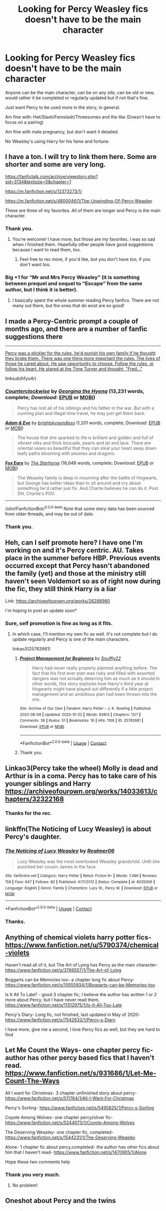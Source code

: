 #+TITLE: Looking for Percy Weasley fics doesn't have to be the main character

* Looking for Percy Weasley fics doesn't have to be the main character
:PROPERTIES:
:Author: NotSoSnarky
:Score: 7
:DateUnix: 1603501626.0
:DateShort: 2020-Oct-24
:FlairText: Request
:END:
Anyone can be the main character, can be on any site, can be old or new, would rather it be completed or regularly updated but if not that's fine.

Just want Percy to be used more in the story, in general.

Am fine with: Het/Slash/Femslash/Threesomes and the like (Doesn't have to focus on a pairing)

Am fine with male pregnancy, but don't want it detailed.

No Weasley's using Harry for his fame and fortune.


** I have a ton. I will try to link them here. Some are shorter and some are very long.

[[https://fanfictalk.com/archive/viewstory.php?sid=3134&textsize=0&chapter=1]]

[[https://m.fanfiction.net/s/12373273/1/]]

[[https://m.fanfiction.net/s/4800046/1/The-Unwinding-Of-Percy-Weasley]]

These are three of my favorites. All of them are longer and Percy is the main character.
:PROPERTIES:
:Author: Indefinite-Reality
:Score: 3
:DateUnix: 1603502970.0
:DateShort: 2020-Oct-24
:END:

*** Thank you.
:PROPERTIES:
:Author: NotSoSnarky
:Score: 2
:DateUnix: 1603503264.0
:DateShort: 2020-Oct-24
:END:

**** You're welcome! I have more, but those are my favorites. I was so sad when I finished them. Hopefully other people have good suggestions because I want to read them, too.
:PROPERTIES:
:Author: Indefinite-Reality
:Score: 1
:DateUnix: 1603503334.0
:DateShort: 2020-Oct-24
:END:

***** Feel free to rec more, if you'd like, but you don't have too, if you don't want too.
:PROPERTIES:
:Author: NotSoSnarky
:Score: 1
:DateUnix: 1603505526.0
:DateShort: 2020-Oct-24
:END:


*** Big +1 for “Mr and Mrs Percy Weasley” (it is something between prequel and sequel to “Escape” from the same author, but I think it is better).
:PROPERTIES:
:Author: ceplma
:Score: 2
:DateUnix: 1603530750.0
:DateShort: 2020-Oct-24
:END:

**** I basically spent the whole summer reading Percy fanfics. There are not many out there, but the ones that do exist are so good!
:PROPERTIES:
:Author: Indefinite-Reality
:Score: 1
:DateUnix: 1603532124.0
:DateShort: 2020-Oct-24
:END:


** I made a Percy-Centric prompt a couple of months ago, and there are a number of fanfic suggestions there

---------

[[https://www.reddit.com/r/HPfanfiction/comments/hfyo4r/percy_was_a_stickler_for_the_rules_hed_punish_his/][Percy was a stickler for the rules, he'd punish his own family if he thought they broke them. There was one thing more important the rules. The lives of those he cared about. He saw opportunity to choose. Follow the rules, or follow his heart. He stared at the Time Turner and thought, "Fred..."]]

linksub(hfyo4r)
:PROPERTIES:
:Author: Vercalos
:Score: 2
:DateUnix: 1603503165.0
:DateShort: 2020-Oct-24
:END:

*** [[https://www.fanfiction.net/s/3856424/1/][*/Counterclockwise/*]] by [[https://www.fanfiction.net/u/1398771/Georgina-the-Hyena][/Georgina the Hyena/]] (13,231 words, complete; /Download/: [[http://www.ff2ebook.com/old/ffn-bot/index.php?id=3856424&source=ff&filetype=epub][EPUB]] or [[http://www.ff2ebook.com/old/ffn-bot/index.php?id=3856424&source=ff&filetype=mobi][MOBI]])

#+begin_quote
  Percy has lost all of his siblings and his father in the war. But with a cunning plan and illegal time travel, he may just get them back.
#+end_quote

[[https://www.fanfiction.net/s/4409690/1/][*/Adam & Eve/*]] by [[https://www.fanfiction.net/u/1512363/brightskysendless][/brightskysendless/]] (1,201 words, complete; /Download/: [[http://www.ff2ebook.com/old/ffn-bot/index.php?id=4409690&source=ff&filetype=epub][EPUB]] or [[http://www.ff2ebook.com/old/ffn-bot/index.php?id=4409690&source=ff&filetype=mobi][MOBI]])

#+begin_quote
  The house that she sparked to life is brilliant and golden and full of vibrant silks and thick brocade, pearls and jet and lace. There are oriental vases so beautiful that they can steal your heart away down leafy paths blooming with peonies and dragons.
#+end_quote

[[https://www.fanfiction.net/s/4009690/1/][*/Fox Ears/*]] by [[https://www.fanfiction.net/u/852445/The-Starhorse][/The Starhorse/]] (16,648 words, complete; /Download/: [[http://www.ff2ebook.com/old/ffn-bot/index.php?id=4009690&source=ff&filetype=epub][EPUB]] or [[http://www.ff2ebook.com/old/ffn-bot/index.php?id=4009690&source=ff&filetype=mobi][MOBI]])

#+begin_quote
  The Weasley family is deep in mourning after the battle of Hogwarts, but George has better ideas than to sit around and cry about something he'd rather just fix. And Charlie believes he can do it. Post DH, Charlie's POV.
#+end_quote

--------------

/slim!FanfictionBot/^{2.0.0-beta} Note that some story data has been sourced from older threads, and may be out of date.
:PROPERTIES:
:Author: FanfictionBot
:Score: 2
:DateUnix: 1603503185.0
:DateShort: 2020-Oct-24
:END:


*** Thank you.
:PROPERTIES:
:Author: NotSoSnarky
:Score: 1
:DateUnix: 1603503234.0
:DateShort: 2020-Oct-24
:END:


** Heh, can I self promote here? I have one I'm working on and it's Percy centric. AU. Takes place in the summer before HBP. Previous events occurred except that Percy hasn't abandoned the family (yet) and those at the ministry still haven't seen Voldemort so as of right now during the fic, they still think Harry is a liar

Link: [[https://archiveofourown.org/works/26288980]]

I'm hoping to post an update soon*
:PROPERTIES:
:Author: Crazycatgirl16
:Score: 2
:DateUnix: 1603505025.0
:DateShort: 2020-Oct-24
:END:

*** Sure, self promotion is fine as long as it fits.
:PROPERTIES:
:Author: NotSoSnarky
:Score: 1
:DateUnix: 1603505462.0
:DateShort: 2020-Oct-24
:END:

**** In which case, I'll mention my own fic as well. It's not complete but I do update regularly and Percy is one of the main characters.

linkao3(25782661)
:PROPERTIES:
:Author: snuffly22
:Score: 1
:DateUnix: 1603563277.0
:DateShort: 2020-Oct-24
:END:

***** [[https://archiveofourown.org/works/25782661][*/Project Management for Beginners/*]] by [[https://www.archiveofourown.org/users/Snuffly22/pseuds/Snuffly22][/Snuffly22/]]

#+begin_quote
  Harry had never really properly planned anything before. The fact that his first ever plan was risky and filled with assorted dangers was not actually deterring him as much as it should.In other words, this story explores how Harry's third year at Hogwarts might have played out differently if a little project management and an ambitious plan had been thrown into the mix.
#+end_quote

^{/Site/:} ^{Archive} ^{of} ^{Our} ^{Own} ^{*|*} ^{/Fandom/:} ^{Harry} ^{Potter} ^{-} ^{J.} ^{K.} ^{Rowling} ^{*|*} ^{/Published/:} ^{2020-08-08} ^{*|*} ^{/Updated/:} ^{2020-10-22} ^{*|*} ^{/Words/:} ^{93813} ^{*|*} ^{/Chapters/:} ^{13/?} ^{*|*} ^{/Comments/:} ^{38} ^{*|*} ^{/Kudos/:} ^{51} ^{*|*} ^{/Bookmarks/:} ^{16} ^{*|*} ^{/Hits/:} ^{1108} ^{*|*} ^{/ID/:} ^{25782661} ^{*|*} ^{/Download/:} ^{[[https://archiveofourown.org/downloads/25782661/Project%20Management%20for.epub?updated_at=1603384481][EPUB]]} ^{or} ^{[[https://archiveofourown.org/downloads/25782661/Project%20Management%20for.mobi?updated_at=1603384481][MOBI]]}

--------------

*FanfictionBot*^{2.0.0-beta} | [[https://github.com/FanfictionBot/reddit-ffn-bot/wiki/Usage][Usage]] | [[https://www.reddit.com/message/compose?to=tusing][Contact]]
:PROPERTIES:
:Author: FanfictionBot
:Score: 1
:DateUnix: 1603563296.0
:DateShort: 2020-Oct-24
:END:


***** Thank you.
:PROPERTIES:
:Author: NotSoSnarky
:Score: 1
:DateUnix: 1603563778.0
:DateShort: 2020-Oct-24
:END:


** Linkao3(Percy take the wheel) Molly is dead and Arthur is in a coma. Percy has to take care of his younger siblings and Harry [[https://archiveofourown.org/works/14033613/chapters/32322168]]
:PROPERTIES:
:Author: nihonica
:Score: 2
:DateUnix: 1603505325.0
:DateShort: 2020-Oct-24
:END:

*** Thanks for the rec.
:PROPERTIES:
:Author: NotSoSnarky
:Score: 1
:DateUnix: 1603505484.0
:DateShort: 2020-Oct-24
:END:


** linkffn(The Noticing of Lucy Weasley) is about Percy's daughter.
:PROPERTIES:
:Author: Termsndconditions
:Score: 2
:DateUnix: 1603540776.0
:DateShort: 2020-Oct-24
:END:

*** [[https://www.fanfiction.net/s/8035006/1/][*/The Noticing of Lucy Weasley/*]] by [[https://www.fanfiction.net/u/436397/Realmer06][/Realmer06/]]

#+begin_quote
  Lucy Weasley was the most overlooked Weasley grandchild. Until she punched her cousin James in the face.
#+end_quote

^{/Site/:} ^{fanfiction.net} ^{*|*} ^{/Category/:} ^{Harry} ^{Potter} ^{*|*} ^{/Rated/:} ^{Fiction} ^{K+} ^{*|*} ^{/Words/:} ^{7,486} ^{*|*} ^{/Reviews/:} ^{158} ^{*|*} ^{/Favs/:} ^{647} ^{*|*} ^{/Follows/:} ^{82} ^{*|*} ^{/Published/:} ^{4/17/2012} ^{*|*} ^{/Status/:} ^{Complete} ^{*|*} ^{/id/:} ^{8035006} ^{*|*} ^{/Language/:} ^{English} ^{*|*} ^{/Genre/:} ^{Family} ^{*|*} ^{/Characters/:} ^{Lucy} ^{W.,} ^{Percy} ^{W.} ^{*|*} ^{/Download/:} ^{[[http://www.ff2ebook.com/old/ffn-bot/index.php?id=8035006&source=ff&filetype=epub][EPUB]]} ^{or} ^{[[http://www.ff2ebook.com/old/ffn-bot/index.php?id=8035006&source=ff&filetype=mobi][MOBI]]}

--------------

*FanfictionBot*^{2.0.0-beta} | [[https://github.com/FanfictionBot/reddit-ffn-bot/wiki/Usage][Usage]] | [[https://www.reddit.com/message/compose?to=tusing][Contact]]
:PROPERTIES:
:Author: FanfictionBot
:Score: 1
:DateUnix: 1603540801.0
:DateShort: 2020-Oct-24
:END:


*** Thanks.
:PROPERTIES:
:Author: NotSoSnarky
:Score: 1
:DateUnix: 1603561547.0
:DateShort: 2020-Oct-24
:END:


** Anything of chemical violets harry potter fics-[[https://www.fanfiction.net/u/5790374/chemical-violets]]

Haven't read all of it, but The Art of Lying has Percy as the main character- [[https://www.fanfiction.net/s/3766557/1/The-Art-of-Lying]]

Boggarts can be Memories too- a chapter long fic about Percy- [[https://www.fanfiction.net/s/10555934/1/Boggarts-can-be-Memories-too]]

Is It All To Late? - good 3 chapter fic, I believe the author has written 1 or 2 more about Percy, but I have never read them, [[https://www.fanfiction.net/s/11312975/1/Is-It-All-Too-Late]]

Percy's Diary- Long fic, not finished, last updated in May of 2020- [[https://www.fanfiction.net/s/7542632/1/Percy-s-Diary]]

I have more, give me a second, I love Percy fics as well, but they are hard to find
:PROPERTIES:
:Author: Flowersarecool678
:Score: 2
:DateUnix: 1604626565.0
:DateShort: 2020-Nov-06
:END:


** Let Me Count the Ways- one chapter percy fic- author has other percy based fics that I haven't read. [[https://www.fanfiction.net/s/931686/1/Let-Me-Count-The-Ways]]

All I want for Christmas- 3 chapter unfinished story about percy- [[https://www.fanfiction.net/s/511764/1/All-I-Want-For-Christmas]]

Percy's Sorting- [[https://www.fanfiction.net/s/5495825/1/Percy-s-Sorting]]

Coyote Among Wolves- one chapter percy/oliver fic- [[https://www.fanfiction.net/s/5244073/1/Coyote-Among-Wolves]]

The Deserving Weasley- one chapter fic, completed- [[https://www.fanfiction.net/s/1544231/1/The-Deserving-Weasley]]

Alone- 1 chapter fic about percy,completed- the author has other fics about him that I haven't read- [[https://www.fanfiction.net/s/1470905/1/Alone]]

Hope these two comments help
:PROPERTIES:
:Author: Flowersarecool678
:Score: 2
:DateUnix: 1604627046.0
:DateShort: 2020-Nov-06
:END:

*** Thank you very much.
:PROPERTIES:
:Author: NotSoSnarky
:Score: 1
:DateUnix: 1604627183.0
:DateShort: 2020-Nov-06
:END:

**** No problem!
:PROPERTIES:
:Author: Flowersarecool678
:Score: 1
:DateUnix: 1604627283.0
:DateShort: 2020-Nov-06
:END:


** Oneshot about Percy and the twins

linkao3(24863251)
:PROPERTIES:
:Author: HPManuri
:Score: 1
:DateUnix: 1614938913.0
:DateShort: 2021-Mar-05
:END:

*** [[https://archiveofourown.org/works/24863251][*/Percy's Secret/*]] by [[https://www.archiveofourown.org/users/Manuri/pseuds/Manuri][/Manuri/]]

#+begin_quote
  Even in their first year Fred and George get into trouble frequently. Percy, freshly appointed prefect, is one of their biggest obstacles. While trying to get leverage over him, they stumble upon his biggest secret.
#+end_quote

^{/Site/:} ^{Archive} ^{of} ^{Our} ^{Own} ^{*|*} ^{/Fandom/:} ^{Harry} ^{Potter} ^{-} ^{J.} ^{K.} ^{Rowling} ^{*|*} ^{/Published/:} ^{2020-06-22} ^{*|*} ^{/Words/:} ^{2017} ^{*|*} ^{/Chapters/:} ^{1/1} ^{*|*} ^{/Comments/:} ^{6} ^{*|*} ^{/Kudos/:} ^{33} ^{*|*} ^{/Bookmarks/:} ^{1} ^{*|*} ^{/Hits/:} ^{397} ^{*|*} ^{/ID/:} ^{24863251} ^{*|*} ^{/Download/:} ^{[[https://archiveofourown.org/downloads/24863251/Percys%20Secret.epub?updated_at=1593210507][EPUB]]} ^{or} ^{[[https://archiveofourown.org/downloads/24863251/Percys%20Secret.mobi?updated_at=1593210507][MOBI]]}

--------------

*FanfictionBot*^{2.0.0-beta} | [[https://github.com/FanfictionBot/reddit-ffn-bot/wiki/Usage][Usage]] | [[https://www.reddit.com/message/compose?to=tusing][Contact]]
:PROPERTIES:
:Author: FanfictionBot
:Score: 1
:DateUnix: 1614938932.0
:DateShort: 2021-Mar-05
:END:
